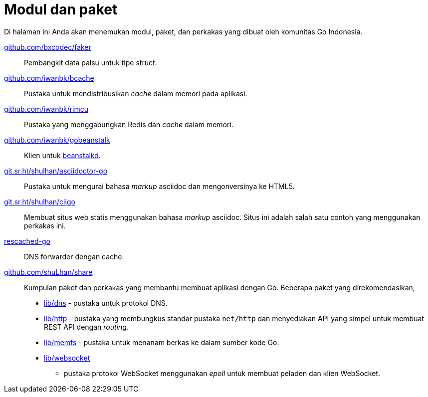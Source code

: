 = Modul dan paket

Di halaman ini Anda akan menemukan modul, paket, dan perkakas yang dibuat oleh
komunitas Go Indonesia.

https://pkg.go.dev/github.com/bxcodec/faker[github.com/bxcodec/faker^]::
    Pembangkit data palsu untuk tipe struct.

https://pkg.go.dev/github.com/iwanbk/bcache[github.com/iwanbk/bcache^]::
    Pustaka untuk mendistribusikan _cache_ dalam memori pada aplikasi.

https://pkg.go.dev/github.com/iwanbk/rimcu[github.com/iwanbk/rimcu^]::
    Pustaka yang menggabungkan Redis dan _cache_ dalam memori.

https://pkg.go.dev/github.com/iwanbk/gobeanstalk[github.com/iwanbk/gobeanstalk^]::
    Klien untuk http://kr.github.io/beanstalkd/[beanstalkd^].

https://pkg.go.dev/git.sr.ht/~shulhan/asciidoctor-go[git.sr.ht/~shulhan/asciidoctor-go^]::
    Pustaka untuk mengurai bahasa _markup_ asciidoc dan mengonversinya ke
    HTML5.

https://pkg.go.dev/git.sr.ht/~shulhan/ciigo[git.sr.ht/~shulhan/ciigo^]::
    Membuat situs web statis menggunakan bahasa _markup_ asciidoc.
    Situs ini adalah salah satu contoh yang menggunakan perkakas ini.

https://pkg.go.dev/github.com/shuLhan/rescached-go[rescached-go^]::
    DNS forwarder dengan cache.

https://pkg.go.dev/github.com/shuLhan/share[github.com/shuLhan/share^]::
    Kumpulan paket dan perkakas yang membantu membuat aplikasi dengan Go.
    Beberapa paket yang direkomendasikan,
    * https://pkg.go.dev/github.com/shuLhan/share/lib/dns[lib/dns^] - pustaka
      untuk protokol DNS.
    * https://pkg.go.dev/github.com/shuLhan/share/lib/http[lib/http^] - pustaka
      yang membungkus standar pustaka `net/http` dan menyediakan API yang
      simpel untuk membuat REST API dengan _routing_.
    * https://pkg.go.dev/github.com/shuLhan/share/lib/memfs[lib/memfs^] -
      pustaka untuk menanam berkas ke dalam sumber kode Go.
    * https://pkg.go.dev/github.com/shuLhan/share/lib/websocket[lib/websocket^]
      - pustaka protokol WebSocket menggunakan _epoll_ untuk membuat peladen
        dan klien WebSocket.
